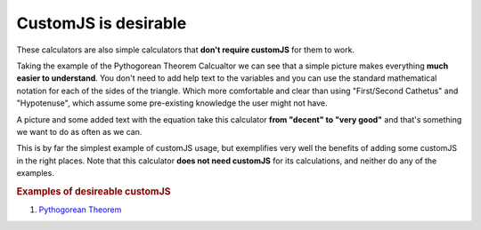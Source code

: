 .. _desireable:

CustomJS is desirable
~~~~~~~~~~~~~~~~~~~~~

These calculators are also simple calculators that **don't require customJS** for them to work.

Taking the example of the Pythogorean Theorem Calcualtor we can see that a simple picture makes everything **much easier to understand**. You don't need to add help text to the variables and you can use the standard mathematical notation for each of the sides of the triangle. Which more comfortable and clear than using "First/Second Cathetus" and "Hypotenuse", which assume some pre-existing knowledge the user might not have.

A picture and some added text with the equation take this calculator **from "decent" to "very good"** and that's something we want to do as often as we can. 

This is by far the simplest example of customJS usage, but exemplifies very well the benefits of adding some customJS in the right places. Note that this calculator **does not need customJS** for its calculations, and neither do any of the examples.

.. rubric:: Examples of desireable customJS

#. `Pythogorean Theorem <https://www.omnicalculator.com/math/pythagorean-theorem>`__
